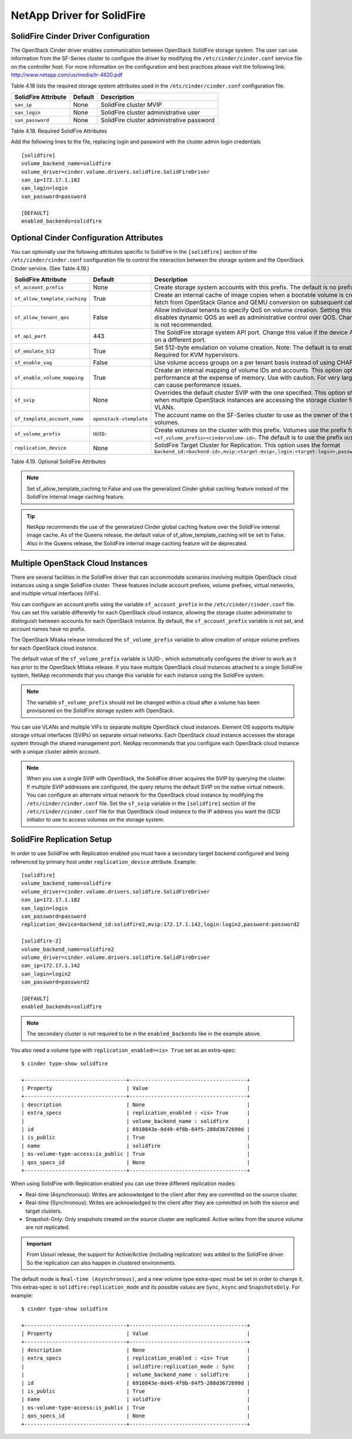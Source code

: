 .. _solidfire:

NetApp Driver for SolidFire
===========================

SolidFire Cinder Driver Configuration
-------------------------------------

The OpenStack Cinder driver enables communication between OpenStack
SolidFire storage system. The user can use information from
the SF-Series cluster to configure the driver by modifying the
``/etc/cinder/cinder.conf`` service file on the controller host.
For more information on the configuration and best practices please visit
the following link: http://www.netapp.com/us/media/tr-4620.pdf

Table 4.18 lists the required storage system attributes used in the
``/etc/cinder/cinder.conf`` configuration file.

.. _table-4.18:

+--------------------------------------+----------------------------+---------------------------------------------+
| SolidFire Attribute                  | Default                    | Description                                 |
+======================================+============================+=============================================+
| ``san_ip``                           | None                       | SolidFire cluster MVIP                      |
+--------------------------------------+----------------------------+---------------------------------------------+
| ``san_login``                        | None                       | SolidFire cluster administrative user       |
+--------------------------------------+----------------------------+---------------------------------------------+
| ``san_password``                     | None                       | SolidFire cluster administrative password   |
+--------------------------------------+----------------------------+---------------------------------------------+

Table 4.18. Required SolidFire Attributes

Add the following lines to the file, replacing login and password with
the cluster admin login credentials

::

    [solidfire]
    volume_backend_name=solidfire
    volume_driver=cinder.volume.drivers.solidfire.SolidFireDriver
    san_ip=172.17.1.182
    san_login=login
    san_password=password

    [DEFAULT]
    enabled_backends=solidfire

Optional Cinder Configuration Attributes
----------------------------------------
You can optionally use the following attributes specific to SolidFire
in the ``[solidfire]`` section of the ``/etc/cinder/cinder.conf``
configuration file to control the interaction between the storage
system and the OpenStack Cinder service. (See Table 4.19.)

.. _table-4.19:

+--------------------------------------+----------------------------+-----------------------------------------------------------------------------------------------------------------------------------------------------------------------------------------------------------------+
| SolidFire Attribute                  | Default                    | Description                                                                                                                                                                                                     |
+======================================+============================+=================================================================================================================================================================================================================+
| ``sf_account_prefix``                | None                       | Create storage system accounts with this prefix. The default is no prefix.                                                                                                                                      |
+--------------------------------------+----------------------------+-----------------------------------------------------------------------------------------------------------------------------------------------------------------------------------------------------------------+
| ``sf_allow_template_caching``        | True                       | Create an internal cache of image copies when a bootable volume is created to eliminate the fetch from OpenStack Glance and QEMU conversion on subsequent calls.                                                |
+--------------------------------------+----------------------------+-----------------------------------------------------------------------------------------------------------------------------------------------------------------------------------------------------------------+
| ``sf_allow_tenant_qos``              | False                      | Allow individual tenants to specify QoS on volume creation. Setting this value to True disables dynamic QOS as well as administrative control over QOS. Changing from the default is not recommended.           |
+--------------------------------------+----------------------------+-----------------------------------------------------------------------------------------------------------------------------------------------------------------------------------------------------------------+
| ``sf_api_port``                      | 443                        | The SolidFire storage system API port. Change this value if the device API is behind a proxy on a different port.                                                                                               |
+--------------------------------------+----------------------------+-----------------------------------------------------------------------------------------------------------------------------------------------------------------------------------------------------------------+
| ``sf_emulate_512``                   | True                       | Set 512-byte emulation on volume creation. Note: The default is to enable 512 emulation. Required for KVM hypervisors.                                                                                          |
+--------------------------------------+----------------------------+-----------------------------------------------------------------------------------------------------------------------------------------------------------------------------------------------------------------+
| ``sf_enable_vag``                    | False                      | Use volume access groups on a per tenant basis instead of using CHAP secrets.                                                                                                                                   |
+--------------------------------------+----------------------------+-----------------------------------------------------------------------------------------------------------------------------------------------------------------------------------------------------------------+
| ``sf_enable_volume_mapping``         | True                       | Create an internal mapping of volume IDs and accounts. This option optimizes look-ups and performance at the expense of memory. Use with caution. For very large deployments, this can cause performance issues.|
+--------------------------------------+----------------------------+-----------------------------------------------------------------------------------------------------------------------------------------------------------------------------------------------------------------+
| ``sf_svip``                          | None                       | Overrides the default cluster SVIP with the one specified. This option should only be used when multiple OpenStack instances are accessing the storage cluster from non-default VLANs.                          |
+--------------------------------------+----------------------------+-----------------------------------------------------------------------------------------------------------------------------------------------------------------------------------------------------------------+
| ``sf_template_account_name``         | ``openstack-vtemplate``    | The account name on the SF-Series cluster to use as the owner of the template and cache volumes.                                                                                                                |
+--------------------------------------+----------------------------+-----------------------------------------------------------------------------------------------------------------------------------------------------------------------------------------------------------------+
| ``sf_volume_prefix``                 | ``UUID-``                  | Create volumes on the cluster with this prefix. Volumes use the prefix format ``<sf_volume_prefix><cindervolume-id>``. The default is to use the prefix ``UUID-``.                                              |
+--------------------------------------+----------------------------+-----------------------------------------------------------------------------------------------------------------------------------------------------------------------------------------------------------------+
| ``replication_device``               | None                       | SolidFire Target Cluster for Replication. This option uses the format ``backend_id:<backend-id>,mvip:<target-mvip>,login:<target-login>,password:<target-password>``                                            |
+--------------------------------------+----------------------------+-----------------------------------------------------------------------------------------------------------------------------------------------------------------------------------------------------------------+

Table 4.19. Optional SolidFire Attributes

.. note::

    Set sf_allow_template_caching to False and use the
    generalized Cinder global caching feature instead
    of the SolidFire internal image caching feature.

.. tip::

   NetApp recommends the use of the generalized Cinder global caching
   feature over the SolidFire internal image cache.  As of the Queens
   release, the default value of sf_allow_template_caching will be
   set to False.  Also in the Queens release, the SolidFire internal
   image caching feature will be deprecated.
 
Multiple OpenStack Cloud Instances
----------------------------------
There are several facilities in the SolidFire driver that can
accommodate scenarios involving multiple OpenStack cloud instances
using a single SolidFire cluster. These features include account
prefixes, volume prefixes, virtual networks, and multiple virtual
interfaces (VIFs).

You can configure an account prefix using the variable
``sf_account_prefix`` in the ``/etc/cinder/cinder.conf`` file. You
can set this variable differently for each OpenStack cloud
instance, allowing the storage cluster administrator to
distinguish between accounts for each OpenStack instance.
By default, the ``sf_account_prefix`` variable is not set,
and account names have no prefix.

The OpenStack Mitaka release introduced the ``sf_volume_prefix``
variable to allow creation of unique volume prefixes for each
OpenStack cloud instance.

The default value of the ``sf_volume_prefix`` variable is
UUID-, which automatically configures the driver to work
as it has prior to the OpenStack Mitaka release. If you have multiple
OpenStack cloud instances attached to a single SolidFire system,
NetApp recommends that you change this variable for each instance
using the SolidFire system.

.. note::

   The variable ``sf_volume_prefix`` should not be changed within a
   cloud after a volume has been provisioned on the SolidFire storage
   system with OpenStack.

You can use VLANs and multiple VIFs to separate multiple OpenStack
cloud instances. Element OS supports multiple storage virtual
interfaces (SVIPs) on separate virtual networks. Each OpenStack cloud
instance accesses the storage system through the shared management
port. NetApp recommends that you configure each OpenStack cloud
instance with a unique cluster admin account.

.. note::

   When you use a single SVIP with OpenStack, the SolidFire
   driver acquires the SVIP by querying the cluster. If multiple SVIP
   addresses are configured, the query returns the default SVIP on
   the native virtual network. You can configure an alternate virtual
   network for the OpenStack cloud instance by modifying the
   ``/etc/cinder/cinder.conf`` file. Set the ``sf_svip`` variable in the
   ``[solidfire]`` section of the ``/etc/cinder/cinder.conf`` file for that
   OpenStack cloud instance to the IP address you want the iSCSI
   initiator to use to access volumes on the storage system.

SolidFire Replication Setup
---------------------------

In order to use SolidFire with Replication enabled you must have a secondary
target backend configured and being referenced by primary host under
``replication_device`` attribute. Example:

::

    [solidfire]
    volume_backend_name=solidfire
    volume_driver=cinder.volume.drivers.solidfire.SolidFireDriver
    san_ip=172.17.1.182
    san_login=login
    san_password=password
    replication_device=backend_id:solidfire2,mvip:172.17.1.142,login:login2,password:password2

    [solidfire-2]
    volume_backend_name=solidfire2
    volume_driver=cinder.volume.drivers.solidfire.SolidFireDriver
    san_ip=172.17.1.142
    san_login=login2
    san_password=password2

    [DEFAULT]
    enabled_backends=solidfire

.. note::

   The secondary cluster is not required to be in the ``enabled_backends``
   like in the example above.

You also need a volume type with ``replication_enabled=<is> True`` set as an
extra-spec:

::

    $ cinder type-show solidfire

    +---------------------------------+--------------------------------------+
    | Property                        | Value                                |
    +---------------------------------+--------------------------------------+
    | description                     | None                                 |
    | extra_specs                     | replication_enabled : <is> True      |
    |                                 | volume_backend_name : solidfire      |
    | id                              | 6910843e-0d49-4f8b-84f5-288d3672699d |
    | is_public                       | True                                 |
    | name                            | solidfire                            |
    | os-volume-type-access:is_public | True                                 |
    | qos_specs_id                    | None                                 |
    +---------------------------------+--------------------------------------+

When using SolidFire with Replication enabled you can use three different
replication modes:

- Real-time (Asynchronous): Writes are acknowledged to the client after they
  are committed on the source cluster.
- Real-time (Synchronous): Writes are acknowledged to the client after they
  are committed on both the source and target clusters.
- Snapshot-Only: Only snapshots created on the source cluster are replicated.
  Active writes from the source volume are not replicated.

.. important::
    From Ussuri release, the support for Active/Active (including replication)
    was added to the SolidFire driver. So the replication can also happen in
    clustered environments.

The default mode is ``Real-time (Asynchronous)``, and a new volume type extra-spec
must be set in order to change it. This extras-spec is
``solidfire:replication_mode`` and its possible values are ``Sync``, ``Async``
and ``SnapshotsOnly``. For example:

::

    $ cinder type-show solidfire

    +---------------------------------+--------------------------------------+
    | Property                        | Value                                |
    +---------------------------------+--------------------------------------+
    | description                     | None                                 |
    | extra_specs                     | replication_enabled : <is> True      |
    |                                 | solidfire:replication_mode : Sync    |
    |                                 | volume_backend_name : solidfire      |
    | id                              | 6910843e-0d49-4f8b-84f5-288d3672699d |
    | is_public                       | True                                 |
    | name                            | solidfire                            |
    | os-volume-type-access:is_public | True                                 |
    | qos_specs_id                    | None                                 |
    +---------------------------------+--------------------------------------+